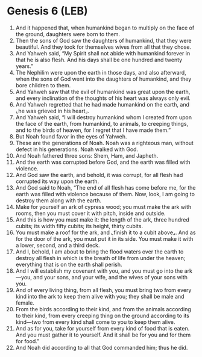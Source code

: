 * Genesis 6 (LEB)
:PROPERTIES:
:ID: LEB/01-GEN06
:END:

1. And it happened that, when humankind began to multiply on the face of the ground, daughters were born to them.
2. Then the sons of God saw the daughters of humankind, that they were beautiful. And they took for themselves wives from all that they chose.
3. And Yahweh said, “My Spirit shall not abide with humankind forever in that he is also flesh. And his days shall be one hundred and twenty years.”
4. The Nephilim were upon the earth in those days, and also afterward, when the sons of God went into the daughters of humankind, and they bore children to them.
5. And Yahweh saw that the evil of humankind was great upon the earth, and every inclination of the thoughts of his heart was always only evil.
6. And Yahweh regretted that he had made humankind on the earth, and ⌞he was grieved in his heart⌟.
7. And Yahweh said, “I will destroy humankind whom I created from upon the face of the earth, from humankind, to animals, to creeping things, and to the birds of heaven, for I regret that I have made them.”
8. But Noah found favor in the eyes of Yahweh.
9. These are the generations of Noah. Noah was a righteous man, without defect in his generations. Noah walked with God.
10. And Noah fathered three sons: Shem, Ham, and Japheth.
11. And the earth was corrupted before God, and the earth was filled with violence.
12. And God saw the earth, and behold, it was corrupt, for all flesh had corrupted its way upon the earth.
13. And God said to Noah, “The end of all flesh has come before me, for the earth was filled with violence because of them. Now, look, I am going to destroy them along with the earth.
14. Make for yourself an ark of cypress wood; you must make the ark with rooms, then you must cover it with pitch, inside and outside.
15. And this is how you must make it: the length of the ark, three hundred cubits; its width fifty cubits; its height, thirty cubits.
16. You must make a roof for the ark, and ⌞finish it to a cubit above⌟. And as for the door of the ark, you must put it in its side. You must make it with a lower, second, and a third deck.
17. And I, behold, I am about to bring the flood waters over the earth to destroy all flesh in which is the breath of life from under the heaven; everything that is on the earth shall perish.
18. And I will establish my covenant with you, and you must go into the ark—you, and your sons, and your wife, and the wives of your sons with you.
19. And of every living thing, from all flesh, you must bring two from every kind into the ark to keep them alive with you; they shall be male and female.
20. From the birds according to their kind, and from the animals according to their kind, from every creeping thing on the ground according to its kind—two from every kind shall come to you to keep them alive.
21. And as for you, take for yourself from every kind of food that is eaten. And you must gather it to yourself. And it shall be for you and for them for food.”
22. And Noah did according to all that God commanded him; thus he did.
